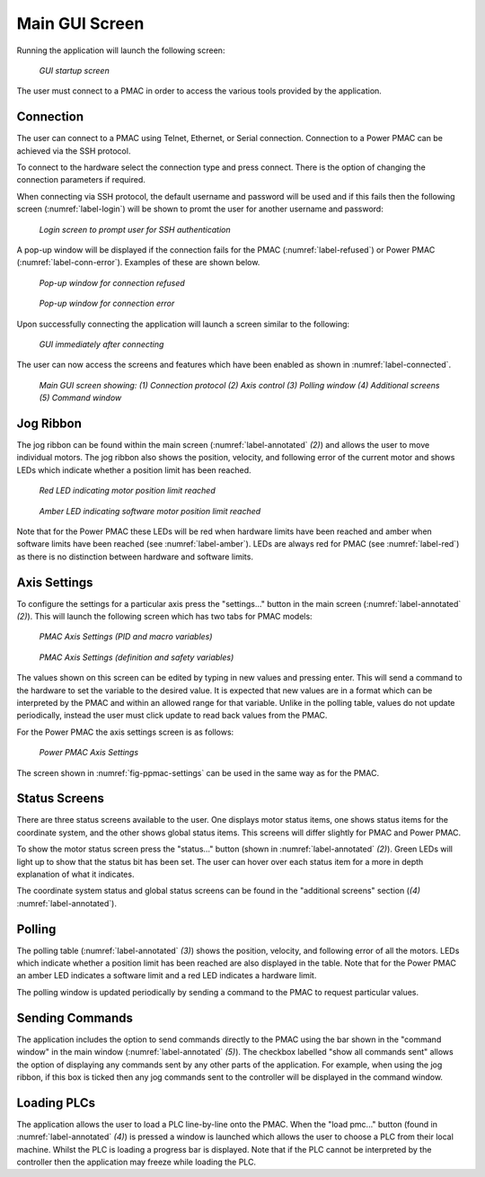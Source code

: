 Main GUI Screen
===============

Running the application will launch the following screen:

.. _label-main:
.. figure:: gui_images/main-window-startup.png
  :width: 600
  :alt: Initial GUI screen

  *GUI startup screen*

The user must connect to a PMAC in order to access the various tools provided by the application.

Connection
----------

The user can connect to a PMAC using Telnet, Ethernet, or Serial connection. Connection to a Power PMAC can be achieved via the SSH protocol. 

To connect to the hardware select the connection type and press connect. There is the option of changing the connection parameters if required. 

When connecting via SSH protocol, the default username and password will be used and if this fails then the following screen (:numref:`label-login`) will be shown to promt the user for another username and password:

.. _label-login:

.. figure:: gui_images/login.png
  :width: 400
  :alt: screen to prompt user for SSH authentication

  *Login screen to prompt user for SSH authentication*

A pop-up window will be displayed if the connection fails for the PMAC (:numref:`label-refused`) or Power PMAC (:numref:`label-conn-error`). Examples of these are shown below.

.. _label-refused:

.. figure:: gui_images/refused-connection.png
  :width: 300

  *Pop-up window for connection refused*

.. _label-conn-error:

.. figure:: gui_images/connection-error.png
  :width: 300

  *Pop-up window for connection error*

Upon successfully connecting the application will launch a screen similar to the following:

.. _label-connected:

.. figure:: gui_images/pmac-connected.png
  :width: 600
  :alt: GUI screen when first connected

  *GUI immediately after connecting*

The user can now access the screens and features which have been enabled as shown in :numref:`label-connected`.

.. _label-annotated:

.. figure:: gui_images/annotated-gui-main.png
  :width: 600
  :alt: GUI screen with annotation

  *Main GUI screen showing: (1) Connection protocol (2) Axis control (3) Polling window (4) Additional screens (5) Command window*


Jog Ribbon
----------

The jog ribbon can be found within the main screen (:numref:`label-annotated` *(2)*) and allows the user to move individual motors. The jog ribbon also shows the position, velocity, and following error of the current motor and shows LEDs which indicate whether a position limit has been reached. 

.. _label-red:

.. figure:: gui_images/red-hi-lim.png
  :width: 400

  *Red LED indicating motor position limit reached*

.. _label-amber:

.. figure:: gui_images/amber-hi-lim.png
  :width: 400

  *Amber LED indicating software motor position limit reached*


Note that for the Power PMAC these LEDs will be red when hardware limits have been reached and amber when software limits have been reached (see :numref:`label-amber`). LEDs are always red for PMAC (see :numref:`label-red`) as there is no distinction between hardware and software limits.


Axis Settings
-------------

To configure the settings for a particular axis press the "settings..." button in the main screen (:numref:`label-annotated` *(2)*). This will launch the following screen which has two tabs for PMAC models:

.. figure:: gui_images/pmac-axis-settings.png
  :width: 400

  *PMAC Axis Settings (PID and macro variables)*

.. figure:: gui_images/pmac-axis-settings2.png
  :width: 400

  *PMAC Axis Settings (definition and safety variables)*


The values shown on this screen can be edited by typing in new values and pressing enter. This will send a command to the hardware to set the variable to the desired value. It is expected that new values are in a format which can be interpreted by the PMAC and within an allowed range for that variable. Unlike in the polling table, values do not update periodically, instead the user must click update to read back values from the PMAC.

For the Power PMAC the axis settings screen is as follows:

.. _fig-ppmac-settings:

.. figure:: gui_images/power-pmac-axis-settings.png
  :width: 400

  *Power PMAC Axis Settings*

The screen shown in :numref:`fig-ppmac-settings` can be used in the same way as for the PMAC.


Status Screens
--------------

There are three status screens available to the user. One displays motor status items, one shows status items for the coordinate system, and the other shows global status items. This screens will differ slightly for PMAC and Power PMAC. 

To show the motor status screen press the "status..." button (shown in :numref:`label-annotated` *(2)*). Green LEDs will light up to show that the status bit has been set. The user can hover over each status item for a more in depth explanation of what it indicates. 

The coordinate system status and global status screens can be found in the "additional screens" section (*(4)* :numref:`label-annotated`).


Polling
-------

The polling table (:numref:`label-annotated` *(3)*) shows the position, velocity, and following error of all the motors. LEDs which indicate whether a position limit has been reached are also displayed in the table. Note that for the Power PMAC an amber LED indicates a software limit and a red LED indicates a hardware limit.

The polling window is updated periodically by sending a command to the PMAC to request particular values.  

Sending Commands
----------------

The application includes the option to send commands directly to the PMAC using the bar shown in the "command window" in the main window (:numref:`label-annotated` *(5)*). The checkbox labelled "show all commands sent" allows the option of displaying any commands sent by any other parts of the application. For example, when using the jog ribbon, if this box is ticked then any jog commands sent to the controller will be displayed in the command window.


Loading PLCs
------------

The application allows the user to load a PLC line-by-line onto the PMAC. When the "load pmc..." button (found in :numref:`label-annotated` *(4)*) is pressed a window is launched which allows the user to choose a PLC from their local machine. Whilst the PLC is loading a progress bar is displayed. Note that if the PLC cannot be interpreted by the controller then the application may freeze while loading the PLC. 
